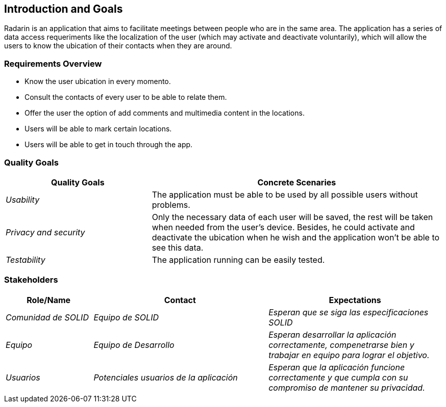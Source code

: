 [[section-introduction-and-goals]]
== Introduction and Goals

Radarin is an application that aims to facilitate meetings between people who are in the same area.
The application has a series of data access requeriments like the localization of the user (which may activate and deactivate voluntarily),
which will allow the users to know the ubication of their contacts when they are around.


=== Requirements Overview

* Know the user ubication in every momento.
* Consult the contacts of every user to be able to relate them.
* Offer the user the option of add comments and multimedia content in the locations.
* Users will be able to mark certain locations.
* Users will be able to get in touch through the app.


=== Quality Goals


[options="header",cols="1,2"]
|===
|Quality Goals|Concrete Scenaries
| _Usability_ | The application must be able to be used by all possible users without problems.
| _Privacy and security_ | Only the necessary data of each user will be saved, the rest will be taken when needed from the user's device.
			Besides, he could activate and deactivate the ubication when he wish and the application won't be able to see this data.
| _Testability_ | The application running can be easily tested.
|===



=== Stakeholders



[options="header",cols="1,2,2"]
|===
|Role/Name|Contact|Expectations
| _Comunidad de SOLID_ | _Equipo de SOLID_ | _Esperan que se siga las especificaciones SOLID_
| _Equipo_ | _Equipo de Desarrollo_ | _Esperan desarrollar la aplicación correctamente, compenetrarse bien y trabajar en equipo para lograr el objetivo._
| _Usuarios_ | _Potenciales usuarios de la aplicación_ | _Esperan que la aplicación funcione correctamente y que cumpla con su compromiso de mantener su privacidad._
|===

